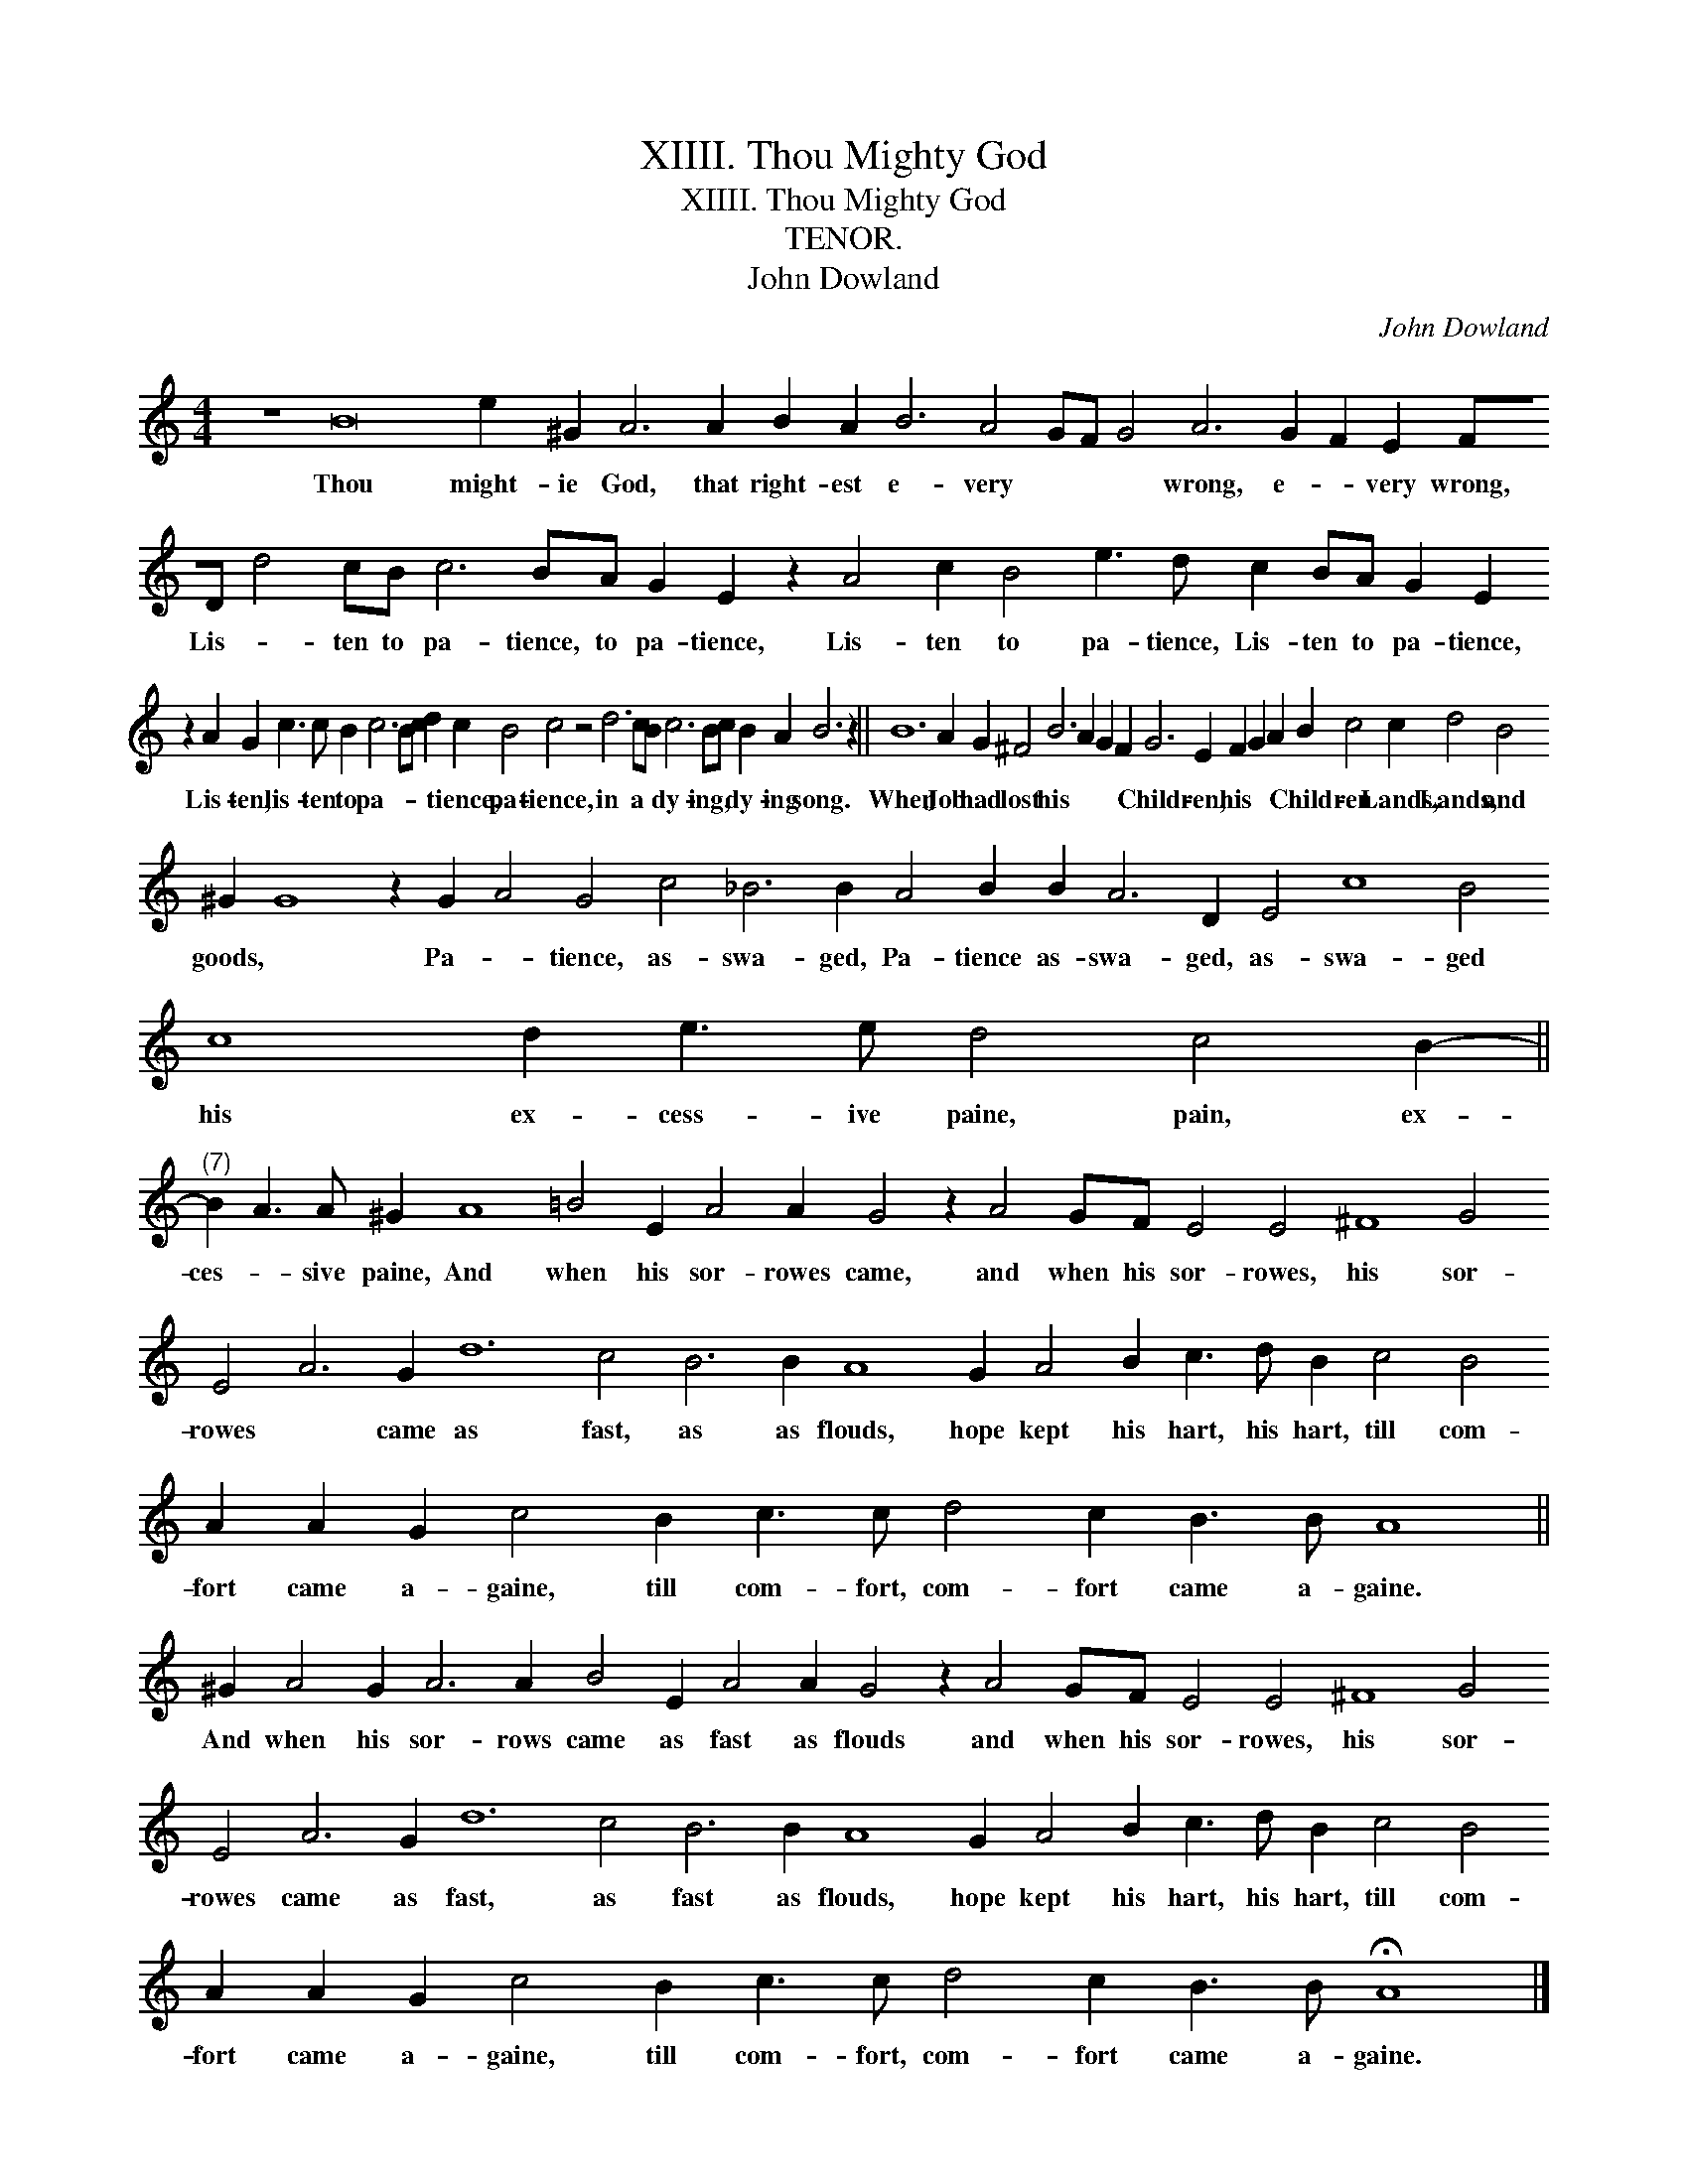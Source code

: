 X:1
T:XIIII. Thou Mighty God
T:XIIII. Thou Mighty God
T:TENOR.
T:John Dowland
C:John Dowland
L:1/8
M:4/4
K:C
V:1 treble transpose=-12 
V:1
 z8 B16 e2 ^G2 A6 A2 B2 A2 B6 A4 GF G4 A6 G2 F2 E2 FD d4 cB c6 BA G2 E2 z2 A4 c2 B4 e3 d c2 BA G2 E2 z2 A2 G2 c3 c B2 c6 Bc d2 c2 B4 c4 z4 d6 cB c6 Bc B2 A2 B6 z2 || %1
w: Thou might- ie God, that right- est e- very * * * wrong, e- * very wrong, Lis- * ten to pa- tience, to pa- tience, Lis- ten to pa- tience, Lis- ten to pa- tience, Lis- ten, lis- ten to pa- * * * tience, pa- tience, in a * dy- ing, * dy- ing song.|
 B12 A2 G2 ^F4 B6 A2 G2 F2 G6 E2 F2 G2 A2 B2 c4 c2 d4 B4 ^G2 G8 z2 G2 A4 G4 c4 _B6 B2 A4 B2 B2 A6 D2 E4 c8 B4 c8 d2 e3 e d4 c4 B2- || %2
w: When Job had lost his * * * Child- ren, his * * Child- ren Lands, Lands, and goods, * Pa- * tience, as- swa- ged, Pa- tience as- swa- ged, as- swa- ged his ex- cess- ive paine, pain, ex-|
"^(7)" B2 A3 A ^G2 A8 =B4 E2 A4 A2 G4 z2 A4 GF E4 E4 ^F8 G4 E4 A6 G2 d12 c4 B6 B2 A8 G2 A4 B2 c3 d B2 c4 B4 A2 A2 G2 c4 B2 c3 c d4 c2 B3 B A8 || %3
w: ces- * sive paine, And when his sor- rowes came, and when his sor- rowes, his sor- rowes * came as fast, as as flouds, hope kept his hart, his hart, till com- fort came a- gaine, till com- fort, com- fort came a- gaine.|
 ^G2 A4 G2 A6 A2 B4 E2 A4 A2 G4 z2 A4 GF E4 E4 ^F8 G4 E4 A6 G2 d12 c4 B6 B2 A8 G2 A4 B2 c3 d B2 c4 B4 A2 A2 G2 c4 B2 c3 c d4 c2 B3 B !fermata!A8 |] %4
w: And when his sor- rows came as fast as flouds and when his sor- rowes, his sor- rowes came as fast, as fast as flouds, hope kept his hart, his hart, till com- fort came a- gaine, till com- fort, com- fort came a- gaine.|

